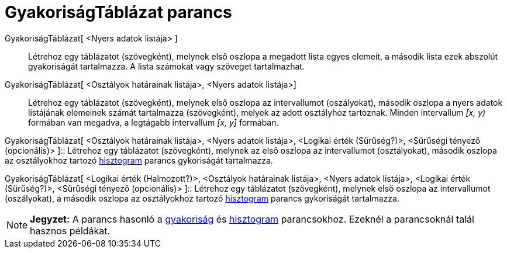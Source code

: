 = GyakoriságTáblázat parancs
:page-en: commands/FrequencyTable
ifdef::env-github[:imagesdir: /hu/modules/ROOT/assets/images]

GyakoriságTáblázat[ <Nyers adatok listája> ]::
  Létrehoz egy táblázatot (szövegként), melynek első oszlopa a megadott lista egyes elemeit, a második lista ezek
  abszolút gyakoriságát tartalmazza. A lista számokat vagy szöveget tartalmazhat.

GyakoriságTáblázat[ <Osztályok határainak listája>, <Nyers adatok listája>]::
  Létrehoz egy táblázatot (szövegként), melynek első oszlopa az intervallumot (oszályokat), második oszlopa a nyers
  adatok listájának elemeinek számát tartalmazza (szövegként), melyek az adott osztályhoz tartoznak. Minden intervallum
  _[x, y)_ formában van megadva, a legtágabb intervallum _[x, y]_ formában.

GyakoriságTáblázat[ <Osztályok határainak listája>, <Nyers adatok listája>, <Logikai érték (Sűrűség?)>, <Sűrűségi
tényező (opcionális)> ]::
  Létrehoz egy táblázatot (szövegként), melynek az első oszlopa az intervallumot (osztályokat), második oszlopa az
  osztályokhoz tartozó xref:/commands/Hisztogram.adoc[hisztogram] parancs gykoriságát tartalmazza.

GyakoriságTáblázat[ <Logikai érték (Halmozott?)>, <Osztályok határainak listája>, <Nyers adatok listája>, <Logikai érték
(Sűrűség?)>, <Sűrűségi tényező (opcionális)> ]::
  Létrehoz egy táblázatot (szövegként), melynek első oszlopa az intervallumot (oszályokat), a második oszlopa az
  osztályokhoz tartozó xref:/commands/Hisztogram.adoc[hisztogram] parancs gykoriságát tartalmazza.

[NOTE]
====

*Jegyzet:* A parancs hasonló a xref:/commands/Gyakoriság.adoc[gyakoriság] és xref:/commands/Hisztogram.adoc[hisztogram]
parancsokhoz. Ezeknél a parancsoknál talál hasznos példákat.

====
